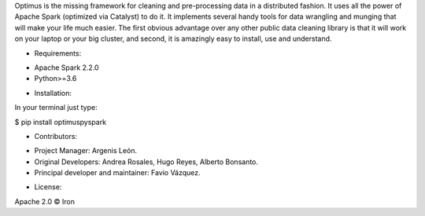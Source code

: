 Optimus is the missing framework for cleaning and pre-processing data in a distributed fashion.
It uses all the power of Apache Spark (optimized via Catalyst) to do it. It implements several handy tools for data
wrangling and munging that will make your life much easier. The first obvious advantage over any other public data
cleaning library is that it will work on your laptop or your big cluster, and second, it is amazingly easy to install,
use and understand.

- Requirements:

* Apache Spark 2.2.0

* Python>=3.6

- Installation:

In your terminal just type:

$ pip install optimuspyspark

- Contributors:

* Project Manager: Argenis León.

* Original Developers: Andrea Rosales, Hugo Reyes, Alberto Bonsanto.

* Principal developer and maintainer: Favio Vázquez.

- License:

Apache 2.0 © Iron


